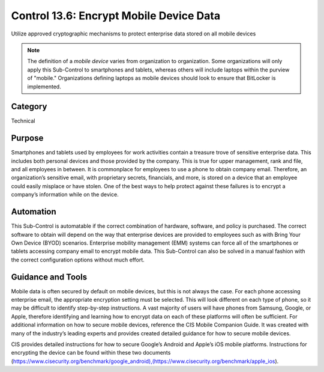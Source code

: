 Control 13.6: Encrypt Mobile Device Data 
==============================================================

Utilize approved cryptographic mechanisms to protect enterprise data stored on all mobile devices

.. note::

	The definition of a *mobile device* varies from organization to organization. Some organizations will only apply this Sub-Control to smartphones and tablets, whereas others will include laptops within the purview of "mobile." Organizations defining laptops as mobile devices should look to ensure that BitLocker is implemented. 

Category
________
Technical

Purpose
_______
Smartphones and tablets used by employees for work activities contain a treasure trove of sensitive enterprise data. This includes both personal devices and those provided by the company. This is true for upper management, rank and file, and all employees in between. It is commonplace for employees to use a phone to obtain company email. Therefore, an organization’s sensitive email, with proprietary secrets, financials, and more, is stored on a device that an employee could easily misplace or have stolen. One of the best ways to help protect against these failures is to encrypt a company’s information while on the device. 

Automation
__________
This Sub-Control is automatable if the correct combination of hardware, software, and policy is purchased. The correct software to obtain will depend on the way that enterprise devices are provided to employees such as with Bring Your Own Device (BYOD) scenarios. Enterprise mobility management (EMM) systems can force all of the smartphones or tablets accessing company email to encrypt mobile data. This Sub-Control can also be solved in a manual fashion with the correct configuration options without much effort. 

Guidance and Tools 
__________________
Mobile data is often secured by default on mobile devices, but this is not always the case. For each phone accessing enterprise email, the appropriate encryption setting must be selected. This will look different on each type of phone, so it may be difficult to identify step-by-step instructions. A vast majority of users will have phones from Samsung, Google, or Apple, therefore identifying and learning how to encrypt data on each of these platforms will often be sufficient. For additional information on how to secure mobile devices, reference the CIS Mobile Companion Guide. It was created with many of the industry’s leading experts and provides created detailed guidance for how to secure mobile devices. 

.. image:: _static/BenchmarksLogo.png

CIS provides detailed instructions for how to secure Google’s Android and Apple’s iOS mobile platforms. Instructions for encrypting the device can be found within these two documents (https://www.cisecurity.org/benchmark/google_android),(https://www.cisecurity.org/benchmark/apple_ios). 
